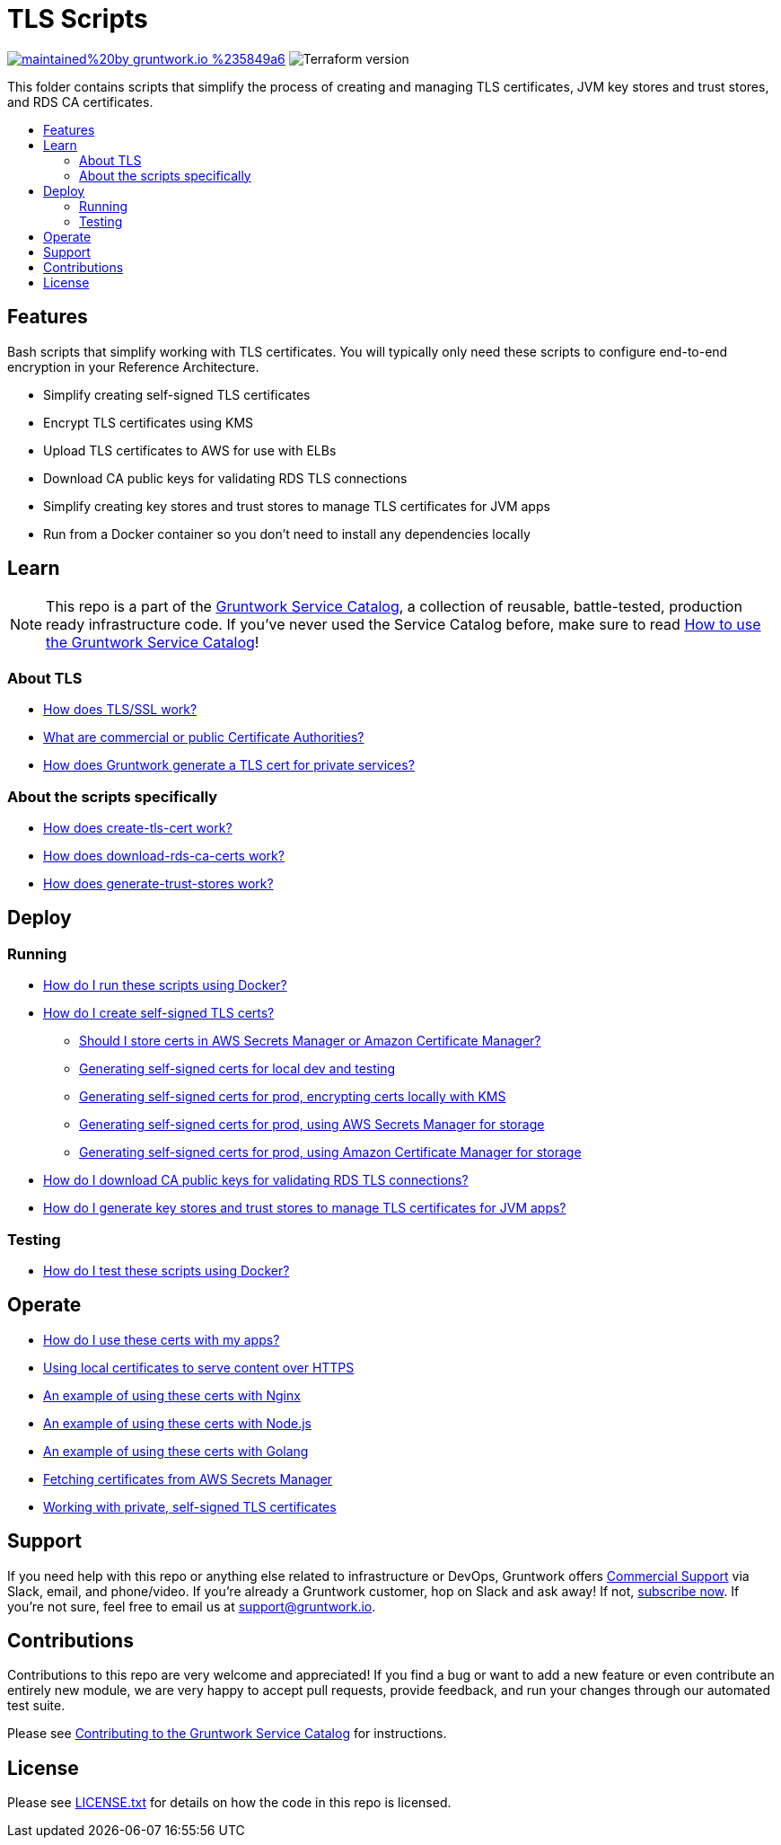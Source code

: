 :type: module
:name: TLS Scripts
:description: Create TLS certificates, download CA certs for RDS, and generate JVM trust stores.
:icon: /_docs/tls-icon.png
:category: tools
:cloud: aws
:tags: TLS, SSL, certificates, certificate authority, trust store, key store
:license: gruntwork
:built-with: terraform, bash, docker

// AsciiDoc TOC settings
:toc:
:toc-placement!:
:toc-title:

// GitHub specific settings. See https://gist.github.com/dcode/0cfbf2699a1fe9b46ff04c41721dda74 for details.
ifdef::env-github[]
:tip-caption: :bulb:
:note-caption: :information_source:
:important-caption: :heavy_exclamation_mark:
:caution-caption: :fire:
:warning-caption: :warning:
endif::[]

= TLS Scripts

image:https://img.shields.io/badge/maintained%20by-gruntwork.io-%235849a6.svg[link="https://gruntwork.io/?ref=repo_aws_service_catalog"]
image:https://img.shields.io/badge/tf-%3E%3D0.12.0-blue.svg[Terraform version]

This folder contains scripts that simplify the process of creating and managing TLS certificates, JVM key stores and trust stores, and RDS CA certificates.

toc::[]

== Features

Bash scripts that simplify working with TLS certificates. You will typically only need
these scripts to configure end-to-end encryption in your Reference Architecture.

* Simplify creating self-signed TLS certificates
* Encrypt TLS certificates using KMS
* Upload TLS certificates to AWS for use with ELBs
* Download CA public keys for validating RDS TLS connections
* Simplify creating key stores and trust stores to manage TLS certificates for JVM apps
* Run from a Docker container so you don't need to install any dependencies locally

== Learn

NOTE: This repo is a part of the https://github.com/gruntwork-io/aws-service-catalog/[Gruntwork Service Catalog], a collection of
reusable, battle-tested, production ready infrastructure code. If you've never used the Service Catalog before, make
sure to read https://gruntwork.io/guides/foundations/how-to-use-gruntwork-service-catalog/[How to use the Gruntwork
Service Catalog]!

=== About TLS
* link:core-concepts.md#how-does-tlsssl-work[How does TLS/SSL work?]
* link:core-concepts.md#what-are-commercial-or-public-certificate-authorities[What are commercial or public Certificate Authorities?]
* link:core-concepts.md#how-does-gruntwork-generate-a-tls-cert-for-private-services[How does Gruntwork generate a TLS cert for private services?]

=== About the scripts specifically
* link:core-concepts.md#how-does-create-tls-cert-work[How does create-tls-cert work?]
* link:core-concepts.md#how-does-download-rds-ca-certs-work[How does download-rds-ca-certs work?]
* link:core-concepts.md#how-does-generate-trust-stores-work[How does generate-trust-stores work?]

== Deploy

=== Running
* link:core-concepts.md#how-do-i-run-these-scripts-using-docker[How do I run these scripts using Docker?]
* link:core-concepts.md#how-do-i-create-self-signed-tls-certs[How do I create self-signed TLS certs?]
** link:core-concepts.md#should-i-store-certs-in-aws-secrets-manager-or-amazon-certificate-manager[Should I store certs in AWS Secrets Manager or Amazon Certificate Manager?]
** link:core-concepts.md#generating-self-signed-certs-for-local-dev-and-testing[Generating self-signed certs for local dev and testing]
** link:core-concepts.md#generating-self-signed-certs-for-prod-encrypting-certs-locally-with-kms[Generating self-signed certs for prod, encrypting certs locally with KMS]
** link:core-concepts.md#generating-self-signed-certs-for-prod-using-aws-secrets-manager-for-storage[Generating self-signed certs for prod, using AWS Secrets Manager for storage]
** link:core-concepts.md#generating-self-signed-certs-for-prod-using-amazon-certificate-manager-for-storage[Generating self-signed certs for prod, using Amazon Certificate Manager for storage]
* link:core-concepts.md#how-do-i-download-CA-public-keys-for-validating-rds-tls-connections[How do I download CA public keys for validating RDS TLS connections?]
* link:core-concepts.md#how-do-i-generate-key-stores-and-trust-stores-to-manage-tls-certificates-for-jvm-apps[How do I generate key stores and trust stores to manage TLS certificates for JVM apps?]

=== Testing
* link:core-concepts.md#how-do-i-test-these-scripts-using-docker[How do I test these scripts using Docker?]

== Operate

* link:core-concepts.md#how-do-i-use-these-certs-with-my-apps[How do I use these certs with my apps?]
* link:core-concepts.md#using-local-certificates-to-serve-content-over-https[Using local certificates to serve content over HTTPS]
* link:core-concepts.md#nginx[An example of using these certs with Nginx]
* link:core-concepts.md#nodejs[An example of using these certs with Node.js]
* link:core-concepts.md#golang[An example of using these certs with Golang]
* link:core-concepts.md#fetching-remote-certificates-from-aws-secrets-manager[Fetching certificates from AWS Secrets Manager]
* link:core-concepts.md#working-with-private-self-signed-tls-certificates[Working with private, self-signed TLS certificates]

== Support

If you need help with this repo or anything else related to infrastructure or DevOps, Gruntwork offers
https://gruntwork.io/support/[Commercial Support] via Slack, email, and phone/video. If you're already a Gruntwork
customer, hop on Slack and ask away! If not, https://www.gruntwork.io/pricing/[subscribe now]. If you're not sure,
feel free to email us at link:mailto:support@gruntwork.io[support@gruntwork.io].


== Contributions

Contributions to this repo are very welcome and appreciated! If you find a bug or want to add a new feature or even
contribute an entirely new module, we are very happy to accept pull requests, provide feedback, and run your changes
through our automated test suite.

Please see
https://gruntwork.io/guides/foundations/how-to-use-gruntwork-infrastructure-as-code-library#_contributing_to_the_gruntwork_infrastructure_as_code_library[Contributing to the Gruntwork Service Catalog]
for instructions.


== License

Please see link:/LICENSE.txt[LICENSE.txt] for details on how the code in this repo is licensed.
